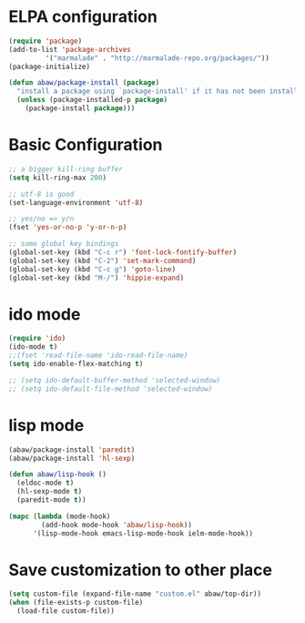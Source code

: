* ELPA configuration
#+begin_src emacs-lisp
(require 'package)
(add-to-list 'package-archives
	     '("marmalade" . "http://marmalade-repo.org/packages/"))
(package-initialize)

(defun abaw/package-install (package)
  "install a package using `package-install' if it has not been installed yet."
  (unless (package-installed-p package)
    (package-install package)))
#+end_src

* Basic Configuration
#+begin_src emacs-lisp
;; a bigger kill-ring buffer
(setq kill-ring-max 200)

;; utf-8 is good
(set-language-environment 'utf-8)

;; yes/no => y/n
(fset 'yes-or-no-p 'y-or-n-p)

;; some global key bindings
(global-set-key (kbd "C-c r") 'font-lock-fontify-buffer)
(global-set-key (kbd "C-2") 'set-mark-command)
(global-set-key (kbd "C-c g") 'goto-line)
(global-set-key (kbd "M-/") 'hippie-expand)
#+end_src

* ido mode
#+begin_src emacs-lisp
(require 'ido)
(ido-mode t)
;;(fset 'read-file-name 'ido-read-file-name)
(setq ido-enable-flex-matching t)

;; (setq ido-default-buffer-method 'selected-window)
;; (setq ido-default-file-method 'selected-window)
#+end_src

* lisp mode
#+begin_src emacs-lisp
  (abaw/package-install 'paredit)
  (abaw/package-install 'hl-sexp)
  
  (defun abaw/lisp-hook ()
    (eldoc-mode t)
    (hl-sexp-mode t)
    (paredit-mode t))
  
  (mapc (lambda (mode-hook)
          (add-hook mode-hook 'abaw/lisp-hook))
        '(lisp-mode-hook emacs-lisp-mode-hook ielm-mode-hook))
#+end_src

* Save customization to other place
#+begin_src emacs-lisp
  (setq custom-file (expand-file-name "custom.el" abaw/top-dir))
  (when (file-exists-p custom-file)
    (load-file custom-file))
#+end_src
